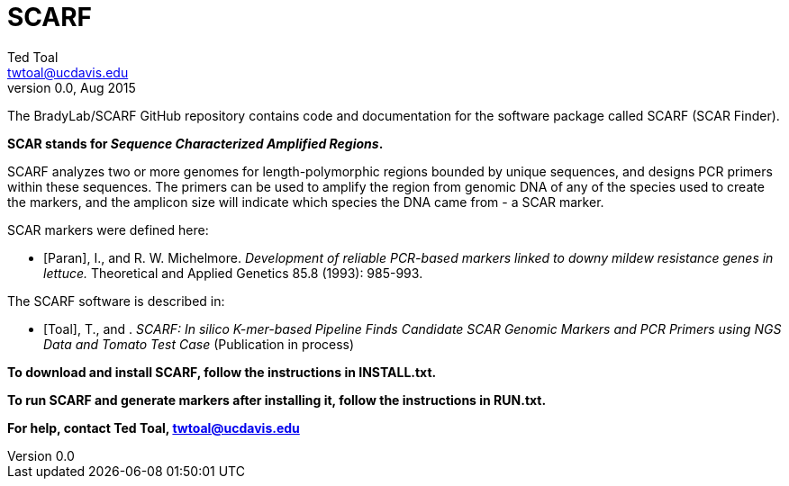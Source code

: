 SCARF
=====
Ted Toal <twtoal@ucdavis.edu>
v0.0, Aug 2015

The BradyLab/SCARF GitHub repository contains code and documentation for the
software package called SCARF (SCAR Finder).

*SCAR stands for _Sequence Characterized Amplified Regions_.*

SCARF analyzes two or more genomes
for length-polymorphic regions bounded by unique sequences, and designs PCR
primers within these sequences. The primers can be used to amplify the region
from genomic DNA of any of the species used to create the markers, and the
amplicon size will indicate which species the DNA came from - a SCAR marker.

SCAR markers were defined here:

[bibliography]
- [[[Paran]]], I., and R. W. Michelmore. 'Development of reliable PCR-based markers
linked to downy mildew resistance genes in lettuce.' Theoretical and Applied
Genetics 85.8 (1993): 985-993.

The SCARF software is described in:

[bibliography]
- [[[Toal]]], T., and . 'SCARF: In silico K-mer-based Pipeline Finds Candidate
SCAR Genomic Markers and PCR Primers using NGS Data and Tomato Test Case'
(Publication in process)

*To download and install SCARF, follow the instructions in INSTALL.txt.*

*To run SCARF and generate markers after installing it, follow the instructions in RUN.txt.*

*For help, contact Ted Toal, twtoal@ucdavis.edu*
